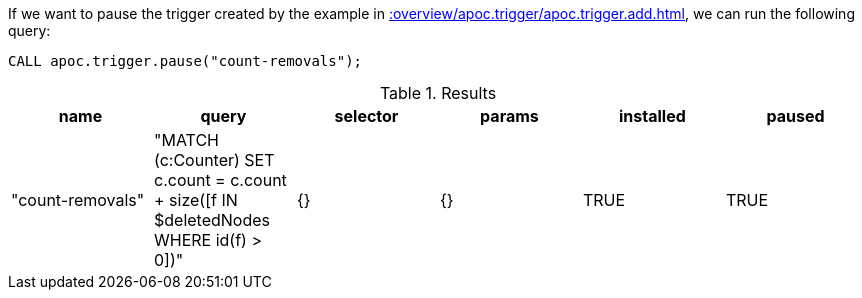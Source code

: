 If we want to pause the trigger created by the example in xref::overview/apoc.trigger/apoc.trigger.add.adoc[], we can run the following query:

[source,cypher]
----
CALL apoc.trigger.pause("count-removals");
----

.Results
[opts="header"]
|===
| name             | query                                                                                     | selector | params | installed | paused
| "count-removals" | "MATCH (c:Counter)
SET c.count = c.count + size([f IN $deletedNodes WHERE id(f) > 0])" | {}       | {}     | TRUE      | TRUE
|===
